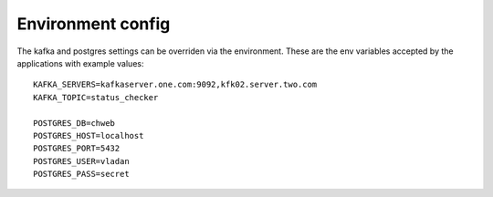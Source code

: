 ==================
Environment config
==================

The kafka and postgres settings can be overriden via the environment.
These are the env variables accepted by the applications with example values::

    KAFKA_SERVERS=kafkaserver.one.com:9092,kfk02.server.two.com
    KAFKA_TOPIC=status_checker

    POSTGRES_DB=chweb
    POSTGRES_HOST=localhost
    POSTGRES_PORT=5432
    POSTGRES_USER=vladan
    POSTGRES_PASS=secret

